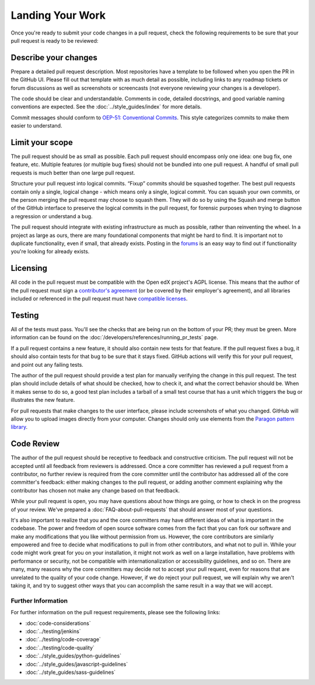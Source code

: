 *****************
Landing Your Work
*****************

Once you're ready to submit your code changes in a pull request, check the following
requirements to be sure that your pull request is ready to be reviewed:

---------------------
Describe your changes
---------------------

Prepare a detailed pull request description. Most repositories have a template
to be followed when you open the PR in the GitHub UI. Please fill out that template
with as much detail as possible, including links to any roadmap tickets or
forum discussions as well as screenshots or screencasts (not everyone reviewing
your changes is a developer).

The code should be clear and understandable. Comments in code, detailed
docstrings, and good variable naming conventions are expected. See the
:doc:`../style_guides/index` for more details.

Commit messages should conform to `OEP-51: Conventional Commits`_.
This style categorizes commits to make them easier to understand.

----------------
Limit your scope
----------------

The pull request should be as small as possible. Each pull request should
encompass only one idea: one bug fix, one feature, etc. Multiple features
(or multiple bug fixes) should not be bundled into one pull request. A
handful of small pull requests is much better than one large pull request.

Structure your pull request into logical commits. “Fixup” commits
should be squashed together. The best pull requests contain only a
single, logical change - which means only a single, logical
commit. You can squash your own commits, or the person merging the
pull request may choose to squash them.
They will do so by using the Squash and merge button of
the GitHub interface to preserve the logical commits in the pull
request, for forensic purposes when trying to diagnose a regression
or understand a bug.

The pull request should integrate with existing infrastructure as much as
possible, rather than reinventing the wheel. In a project as large as ours,
there are many foundational components that might be hard to find.
It is important not to duplicate functionality, even if small, that already
exists. Posting in the `forums`_ is an easy way to find out if functionality
you're looking for already exists.

---------
Licensing
---------

All code in the pull request must be compatible with the Open edX project's
AGPL license.  This means that the author of the pull request must sign a
`contributor's agreement`_ (or be covered by their employer's agreement),
and all libraries included or referenced in the pull request must have
`compatible licenses`_.

-------
Testing
-------

All of the tests must pass. You'll see the checks that are being run on the
bottom of your PR; they must be green. More information can be found on the
:doc:`/developers/references/running_pr_tests` page.

If a pull request contains a new feature, it
should also contain new tests for that feature. If the pull request fixes a
bug, it should also contain tests for that bug to be sure that it stays
fixed. GitHub actions will verify this for your pull request, and point out
any failing tests.

The author of the pull request should provide a test plan for manually
verifying the change in this pull request. The test plan should include
details of what should be checked, how to check it, and what the correct
behavior should be. When it makes sense to do so, a good test plan includes
a tarball of a small test course that has a unit which triggers the bug
or illustrates the new feature.

For pull requests that make changes to the user interface, please include
screenshots of what you changed. GitHub will allow you to upload images
directly from your computer. Changes should only use elements from the
`Paragon pattern library`_.

-----------
Code Review
-----------

The author of the pull request should be receptive to feedback and
constructive criticism. The pull request will not be accepted until all
feedback from reviewers is addressed. Once a core committer has reviewed a
pull request from a contributor, no further review is required from the core
committer until the contributor has addressed all of the core committer's
feedback: either making changes to the pull request, or adding another
comment explaining why the contributor has chosen not make any change based
on that feedback.

While your pull request is open, you may have questions about how things are
going, or how to check in on the progress of your review. We've prepared a
:doc:`FAQ-about-pull-requests` that should answer most of your questions.

It's also important to realize that you and the core committers may have
different ideas of what is important in the codebase. The power and freedom of
open source software comes from the fact that you can fork our software and
make any modifications that you like without permission from us. However, the
core contributors are similarly empowered and free to decide what modifications
to pull in from other contributors, and what not to pull in. While your code
might work great for you on your installation, it might not work as well on
a large installation, have problems with performance or security, not be
compatible with internationalization or accessibility guidelines, and so on.
There are many, many reasons why the core committers may decide not to accept
your pull request, even for reasons that are unrelated to the quality of your
code change. However, if we do reject your pull request, we will explain why we
aren't taking it, and try to suggest other ways that you can accomplish the
same result in a way that we will accept.

Further Information
-------------------

For further information on the pull request requirements, please see the
following links:

* :doc:`code-considerations`
* :doc:`../testing/jenkins`
* :doc:`../testing/code-coverage`
* :doc:`../testing/code-quality`
* :doc:`../style_guides/python-guidelines`
* :doc:`../style_guides/javascript-guidelines`
* :doc:`../style_guides/sass-guidelines`

.. _contributor's agreement: http://openedx.org/cla
.. _compatible licenses: https://openedx.org/open-edx-licensing
.. _OEP-51\: Conventional Commits: https://open-edx-proposals.readthedocs.io/en/latest/best-practices/oep-0051-bp-conventional-commits.html
.. _Paragon pattern library: https://paragon-openedx.netlify.app/
.. _forums: https://discuss.openedx.org/

